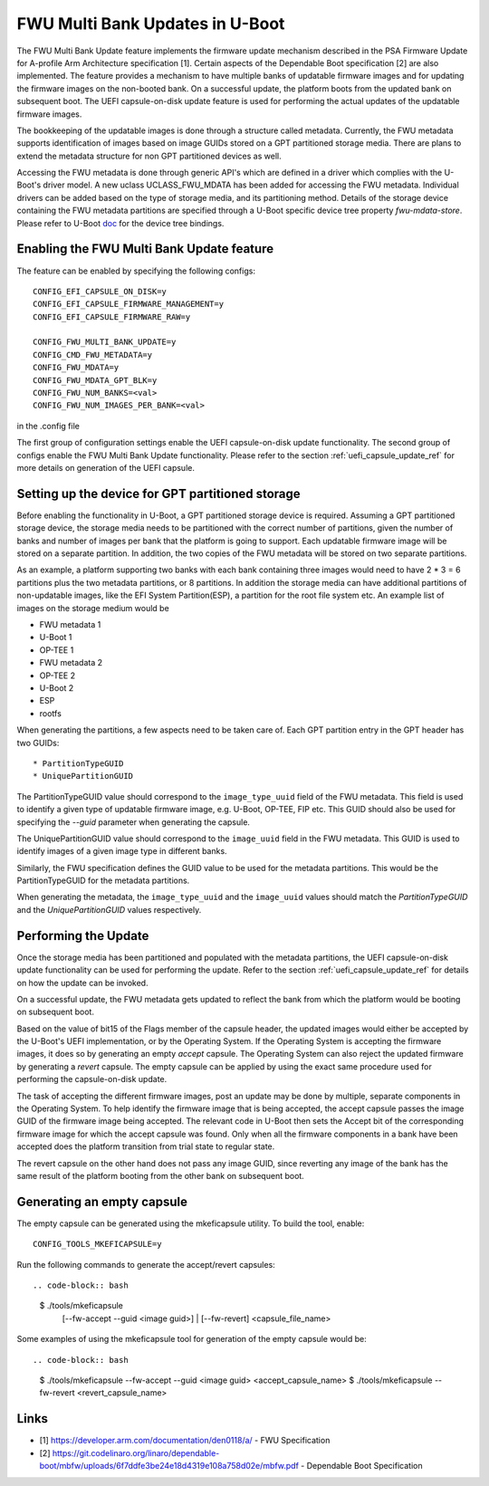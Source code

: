 .. SPDX-License-Identifier: GPL-2.0+
.. Copyright (c) 2022 Linaro Limited

FWU Multi Bank Updates in U-Boot
================================

The FWU Multi Bank Update feature implements the firmware update
mechanism described in the PSA Firmware Update for A-profile Arm
Architecture specification [1]. Certain aspects of the Dependable
Boot specification [2] are also implemented. The feature provides a
mechanism to have multiple banks of updatable firmware images and for
updating the firmware images on the non-booted bank. On a successful
update, the platform boots from the updated bank on subsequent
boot. The UEFI capsule-on-disk update feature is used for performing
the actual updates of the updatable firmware images.

The bookkeeping of the updatable images is done through a structure
called metadata. Currently, the FWU metadata supports identification
of images based on image GUIDs stored on a GPT partitioned storage
media. There are plans to extend the metadata structure for non GPT
partitioned devices as well.

Accessing the FWU metadata is done through generic API's which are
defined in a driver which complies with the U-Boot's driver model. A
new uclass UCLASS_FWU_MDATA has been added for accessing the FWU
metadata. Individual drivers can be added based on the type of storage
media, and its partitioning method. Details of the storage device
containing the FWU metadata partitions are specified through a U-Boot
specific device tree property `fwu-mdata-store`. Please refer to
U-Boot `doc <doc/device-tree-bindings/firmware/fwu-mdata-gpt.yaml>`__
for the device tree bindings.

Enabling the FWU Multi Bank Update feature
------------------------------------------

The feature can be enabled by specifying the following configs::

    CONFIG_EFI_CAPSULE_ON_DISK=y
    CONFIG_EFI_CAPSULE_FIRMWARE_MANAGEMENT=y
    CONFIG_EFI_CAPSULE_FIRMWARE_RAW=y

    CONFIG_FWU_MULTI_BANK_UPDATE=y
    CONFIG_CMD_FWU_METADATA=y
    CONFIG_FWU_MDATA=y
    CONFIG_FWU_MDATA_GPT_BLK=y
    CONFIG_FWU_NUM_BANKS=<val>
    CONFIG_FWU_NUM_IMAGES_PER_BANK=<val>

in the .config file

The first group of configuration settings enable the UEFI
capsule-on-disk update functionality. The second group of configs
enable the FWU Multi Bank Update functionality. Please refer to the
section :ref:`uefi_capsule_update_ref` for more details on generation
of the UEFI capsule.

Setting up the device for GPT partitioned storage
-------------------------------------------------

Before enabling the functionality in U-Boot, a GPT partitioned storage
device is required. Assuming a GPT partitioned storage device, the
storage media needs to be partitioned with the correct number of
partitions, given the number of banks and number of images per bank
that the platform is going to support. Each updatable firmware image
will be stored on a separate partition. In addition, the two copies
of the FWU metadata will be stored on two separate partitions.

As an example, a platform supporting two banks with each bank
containing three images would need to have 2 * 3 = 6 partitions plus
the two metadata partitions, or 8 partitions. In addition the storage
media can have additional partitions of non-updatable images, like the
EFI System Partition(ESP), a partition for the root file system
etc. An example list of images on the storage medium would be

* FWU metadata 1
* U-Boot 1
* OP-TEE 1
* FWU metadata 2
* OP-TEE 2
* U-Boot 2
* ESP
* rootfs

When generating the partitions, a few aspects need to be taken care
of. Each GPT partition entry in the GPT header has two GUIDs::

* PartitionTypeGUID
* UniquePartitionGUID

The PartitionTypeGUID value should correspond to the
``image_type_uuid`` field of the FWU metadata. This field is used to
identify a given type of updatable firmware image, e.g. U-Boot,
OP-TEE, FIP etc. This GUID should also be used for specifying the
`--guid` parameter when generating the capsule.

The UniquePartitionGUID value should correspond to the ``image_uuid``
field in the FWU metadata. This GUID is used to identify images of a
given image type in different banks.

Similarly, the FWU specification defines the GUID value to be used
for the metadata partitions. This would be the PartitionTypeGUID for
the metadata partitions.

When generating the metadata, the ``image_type_uuid`` and the
``image_uuid`` values should match the *PartitionTypeGUID* and the
*UniquePartitionGUID* values respectively.

Performing the Update
---------------------

Once the storage media has been partitioned and populated with the
metadata partitions, the UEFI capsule-on-disk update functionality can
be used for performing the update. Refer to the section
:ref:`uefi_capsule_update_ref` for details on how the update can be
invoked.

On a successful update, the FWU metadata gets updated to reflect the
bank from which the platform would be booting on subsequent boot.

Based on the value of bit15 of the Flags member of the capsule header,
the updated images would either be accepted by the U-Boot's UEFI
implementation, or by the Operating System. If the Operating System is
accepting the firmware images, it does so by generating an empty
*accept* capsule. The Operating System can also reject the updated
firmware by generating a *revert* capsule. The empty capsule can be
applied by using the exact same procedure used for performing the
capsule-on-disk update.

The task of accepting the different firmware images, post an update
may be done by multiple, separate components in the Operating
System. To help identify the firmware image that is being accepted,
the accept capsule passes the image GUID of the firmware image being
accepted. The relevant code in U-Boot then sets the Accept bit of the
corresponding firmware image for which the accept capsule was
found. Only when all the firmware components in a bank have been
accepted does the platform transition from trial state to regular
state.

The revert capsule on the other hand does not pass any image GUID,
since reverting any image of the bank has the same result of the
platform booting from the other bank on subsequent boot.

Generating an empty capsule
---------------------------

The empty capsule can be generated using the mkeficapsule utility. To
build the tool, enable::

    CONFIG_TOOLS_MKEFICAPSULE=y

Run the following commands to generate the accept/revert capsules::

.. code-block:: bash

    $ ./tools/mkeficapsule \
      [--fw-accept --guid <image guid>] | \
      [--fw-revert] \
      <capsule_file_name>

Some examples of using the mkeficapsule tool for generation of the
empty capsule would be::

.. code-block:: bash

    $ ./tools/mkeficapsule --fw-accept --guid <image guid> \
    <accept_capsule_name>
    $ ./tools/mkeficapsule --fw-revert <revert_capsule_name>

Links
-----

* [1] https://developer.arm.com/documentation/den0118/a/ - FWU Specification
* [2] https://git.codelinaro.org/linaro/dependable-boot/mbfw/uploads/6f7ddfe3be24e18d4319e108a758d02e/mbfw.pdf - Dependable Boot Specification
